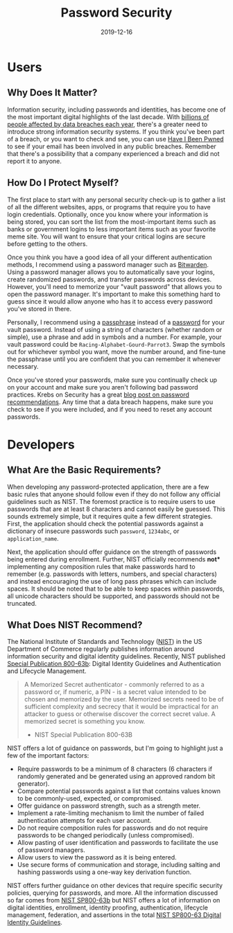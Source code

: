 #+title: Password Security
#+date: 2019-12-16
#+description: Password security basics.
#+filetags: :security:

* Users
** Why Does It Matter?
Information security, including passwords and identities, has become one
of the most important digital highlights of the last decade. With
[[https://www.usatoday.com/story/money/2018/12/28/data-breaches-2018-billions-hit-growing-number-cyberattacks/2413411002/][billions
of people affected by data breaches each year]], there's a greater need
to introduce strong information security systems. If you think you've
been part of a breach, or you want to check and see, you can use
[[https://haveibeenpwned.com/][Have I Been Pwned]] to see if your email
has been involved in any public breaches. Remember that there's a
possibility that a company experienced a breach and did not report it to
anyone.

** How Do I Protect Myself?
The first place to start with any personal security check-up is to
gather a list of all the different websites, apps, or programs that
require you to have login credentials. Optionally, once you know where
your information is being stored, you can sort the list from the
most-important items such as banks or government logins to less
important items such as your favorite meme site. You will want to ensure
that your critical logins are secure before getting to the others.

Once you think you have a good idea of all your different authentication
methods, I recommend using a password manager such as
[[https://bitwarden.com/][Bitwarden]]. Using a password manager allows
you to automatically save your logins, create randomized passwords, and
transfer passwords across devices. However, you'll need to memorize your
"vault password" that allows you to open the password manager. It's
important to make this something hard to guess since it would allow
anyone who has it to access every password you've stored in there.

Personally, I recommend using a
[[https://en.wikipedia.org/wiki/Passphrase][passphrase]] instead of a
[[https://en.wikipedia.org/wiki/Password][password]] for your vault
password. Instead of using a string of characters (whether random or
simple), use a phrase and add in symbols and a number. For example, your
vault password could be =Racing-Alphabet-Gourd-Parrot3=. Swap the
symbols out for whichever symbol you want, move the number around, and
fine-tune the passphrase until you are confident that you can remember
it whenever necessary.

Once you've stored your passwords, make sure you continually check up on
your account and make sure you aren't following bad password practices.
Krebs on Security has a great
[[https://krebsonsecurity.com/password-dos-and-donts/][blog post on
password recommendations]]. Any time that a data breach happens, make
sure you check to see if you were included, and if you need to reset any
account passwords.

* Developers
** What Are the Basic Requirements?
When developing any password-protected application, there are a few
basic rules that anyone should follow even if they do not follow any
official guidelines such as NIST. The foremost practice is to require
users to use passwords that are at least 8 characters and cannot easily
be guessed. This sounds extremely simple, but it requires quite a few
different strategies. First, the application should check the potential
passwords against a dictionary of insecure passwords such =password=,
=1234abc=, or =application_name=.

Next, the application should offer guidance on the strength of passwords
being entered during enrollment. Further, NIST officially recommends
*not** implementing any composition rules that make passwords hard to
remember (e.g. passwords with letters, numbers, and special characters)
and instead encouraging the use of long pass phrases which can include
spaces. It should be noted that to be able to keep spaces within
passwords, all unicode characters should be supported, and passwords
should not be truncated.

** What Does NIST Recommend?
The National Institute of Standards and Technology
([[https://www.nist.gov][NIST]]) in the US Department of Commerce
regularly publishes information around information security and digital
identity guidelines. Recently, NIST published
[[https://pages.nist.gov/800-63-3/sp800-63b.html][Special Publication
800-63b]]: Digital Identity Guidelines and Authentication and Lifecycle
Management.

#+begin_quote
A Memorized Secret authenticator - commonly referred to as a password
or, if numeric, a PIN - is a secret value intended to be chosen and
memorized by the user. Memorized secrets need to be of sufficient
complexity and secrecy that it would be impractical for an attacker to
guess or otherwise discover the correct secret value. A memorized secret
is something you know.

- NIST Special Publication 800-63B
#+end_quote

NIST offers a lot of guidance on passwords, but I'm going to highlight
just a few of the important factors:

- Require passwords to be a minimum of 8 characters (6 characters if
  randomly generated and be generated using an approved random bit
  generator).
- Compare potential passwords against a list that contains values known
  to be commonly-used, expected, or compromised.
- Offer guidance on password strength, such as a strength meter.
- Implement a rate-limiting mechanism to limit the number of failed
  authentication attempts for each user account.
- Do not require composition rules for passwords and do not require
  passwords to be changed periodically (unless compromised).
- Allow pasting of user identification and passwords to facilitate the
  use of password managers.
- Allow users to view the password as it is being entered.
- Use secure forms of communication and storage, including salting and
  hashing passwords using a one-way key derivation function.

NIST offers further guidance on other devices that require specific
security policies, querying for passwords, and more. All the information
discussed so far comes from
[[https://pages.nist.gov/800-63-3/sp800-63b.html][NIST SP800-63b]] but
NIST offers a lot of information on digital identities, enrollment,
identity proofing, authentication, lifecycle management, federation, and
assertions in the total [[https://pages.nist.gov/800-63-3/][NIST
SP800-63 Digital Identity Guidelines]].
